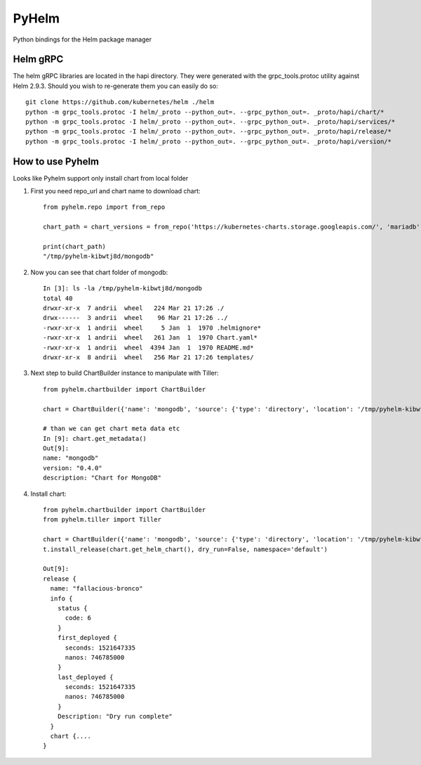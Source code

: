 ======
PyHelm
======

Python bindings for the Helm package manager

Helm gRPC
---------

The helm gRPC libraries are located in the hapi directory.  They were generated with the grpc_tools.protoc utility against Helm 2.9.3.  Should you wish to re-generate them you can easily do so::

    git clone https://github.com/kubernetes/helm ./helm
    python -m grpc_tools.protoc -I helm/_proto --python_out=. --grpc_python_out=. _proto/hapi/chart/*
    python -m grpc_tools.protoc -I helm/_proto --python_out=. --grpc_python_out=. _proto/hapi/services/*
    python -m grpc_tools.protoc -I helm/_proto --python_out=. --grpc_python_out=. _proto/hapi/release/*
    python -m grpc_tools.protoc -I helm/_proto --python_out=. --grpc_python_out=. _proto/hapi/version/*



How to use Pyhelm
-----------------

Looks like Pyhelm support only install chart from local folder

1. First you need repo_url and chart name to download chart::

    from pyhelm.repo import from_repo

    chart_path = chart_versions = from_repo('https://kubernetes-charts.storage.googleapis.com/', 'mariadb')

    print(chart_path)
    "/tmp/pyhelm-kibwtj8d/mongodb"


2. Now you can see that chart folder of mongodb::

    In [3]: ls -la /tmp/pyhelm-kibwtj8d/mongodb
    total 40
    drwxr-xr-x  7 andrii  wheel   224 Mar 21 17:26 ./
    drwx------  3 andrii  wheel    96 Mar 21 17:26 ../
    -rwxr-xr-x  1 andrii  wheel     5 Jan  1  1970 .helmignore*
    -rwxr-xr-x  1 andrii  wheel   261 Jan  1  1970 Chart.yaml*
    -rwxr-xr-x  1 andrii  wheel  4394 Jan  1  1970 README.md*
    drwxr-xr-x  8 andrii  wheel   256 Mar 21 17:26 templates/



3. Next step to build ChartBuilder instance to manipulate with Tiller::

    from pyhelm.chartbuilder import ChartBuilder

    chart = ChartBuilder({'name': 'mongodb', 'source': {'type': 'directory', 'location': '/tmp/pyhelm-kibwtj8d/mongodb'}})

    # than we can get chart meta data etc
    In [9]: chart.get_metadata()
    Out[9]:
    name: "mongodb"
    version: "0.4.0"
    description: "Chart for MongoDB"


4. Install chart::

    from pyhelm.chartbuilder import ChartBuilder
    from pyhelm.tiller import Tiller

    chart = ChartBuilder({'name': 'mongodb', 'source': {'type': 'directory', 'location': '/tmp/pyhelm-kibwtj8d/mongodb'}})
    t.install_release(chart.get_helm_chart(), dry_run=False, namespace='default')

    Out[9]:
    release {
      name: "fallacious-bronco"
      info {
        status {
          code: 6
        }
        first_deployed {
          seconds: 1521647335
          nanos: 746785000
        }
        last_deployed {
          seconds: 1521647335
          nanos: 746785000
        }
        Description: "Dry run complete"
      }
      chart {....
    }
